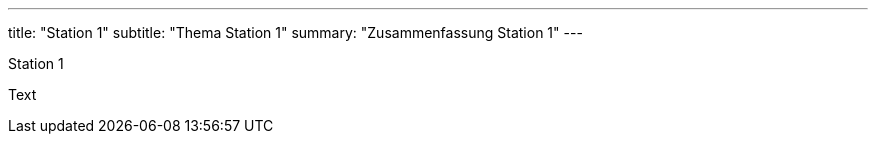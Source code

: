 ---
title: "Station 1"
subtitle: "Thema Station 1"
summary: "Zusammenfassung Station 1"
---

Station 1

Text

